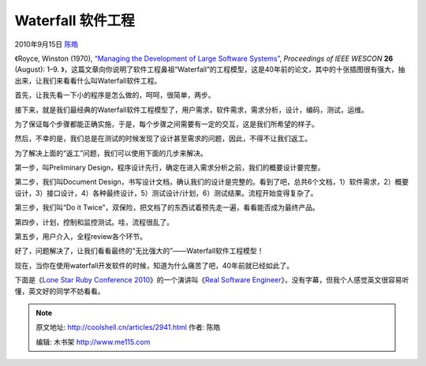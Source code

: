 .. _articles2941:

Waterfall 软件工程
==================

2010年9月15日 `陈皓 <http://coolshell.cn/articles/author/haoel>`__

《Royce, Winston (1970), `“Managing the Development of Large Software
Systems” <http://www.cs.umd.edu/class/spring2003/cmsc838p/Process/waterfall.pdf>`__, \ *Proceedings
of IEEE WESCON* **26** (August): 1–9.
》，这篇文章向你说明了软件工程鼻祖“Waterfall”的工程模型，这是40年前的论文，其中的十张插图很有强大，抽出来，让我们来看看什么叫Waterfall软件工程。

首先，让我先看一下小的程序是怎么做的，呵呵，很简单，两步。

|image0|

接下来，就是我们最经典的Waterfall软件工程模型了，用户需求，软件需求，需求分析，设计，编码，测试，运维。

|image1|

为了保证每个步骤都能正确实施，于是，每个步骤之间需要有一定的交互，这是我们所希望的样子。

|image2|

然后，不幸的是，我们总是在测试的时候发现了设计甚至需求的问题，因此，不得不让我们返工。

|image3|

为了解决上面的“返工”问题，我们可以使用下面的几步来解决。

第一步，叫Preliminary
Design，程序设计先行，确定在进入需求分析之前，我们的概要设计要完整。

|image4|

第二步，我们叫Document
Design，书写设计文档，确认我们的设计是完整的。看到了吧，总共6个文档，1）软件需求，2）概要设计，3）接口设计，4）各种最终设计，5）测试设计/计划，6）测试结果。流程开始变得复杂了。

|image5|

第三步，我们叫“Do it
Twice”，双保险，把文档了的东西试着预先走一遍，看看能否成为最终产品。

|image6|

第四步，计划，控制和监控测试。哇，流程很乱了。

|image7|

第五步，用户介入，全程review各个环节。

|image8|

好了，问题解决了，让我们看看最终的“无比强大的”——Waterfall软件工程模型！

|image9|

现在，当你在使用waterfall开发软件的时候，知道为什么痛苦了吧，40年前就已经如此了。

下面是《\ `Lone Star Ruby Conference
2010 <http://confreaks.net/events/lsrc2010>`__\ 》的一个演讲叫《\ `Real
Software
Engineer <http://confreaks.net/videos/282-lsrc2010-real-software-engineering>`__\ 》，没有字幕，但我个人感觉英文很容易听懂，英文好的同学不妨看看。

.. |image0| image:: /coolshell/static/20140922095818321000.jpg
   :target: http://coolshell.cn//wp-content/uploads/2010/09/01.Small_.jpg
.. |image1| image:: /coolshell/static/20140922095818436000.jpg
   :target: http://coolshell.cn//wp-content/uploads/2010/09/02.Large_.jpg
.. |image2| image:: /coolshell/static/20140922095818491000.jpg
   :target: http://coolshell.cn//wp-content/uploads/2010/09/03.Iteraction.jpg
.. |image3| image:: /coolshell/static/20140922095818547000.jpg
   :target: http://coolshell.cn//wp-content/uploads/2010/09/04.Design.jpg
.. |image4| image:: /coolshell/static/20140922095818600000.jpg
   :target: http://coolshell.cn//wp-content/uploads/2010/09/05.01.Preliminary.Design.jpg
.. |image5| image:: /coolshell/static/20140922095818649000.jpg
   :target: http://coolshell.cn//wp-content/uploads/2010/09/05.02.Documentation.jpg
.. |image6| image:: /coolshell/static/20140922095818714000.jpg
   :target: http://coolshell.cn//wp-content/uploads/2010/09/05.03.Double.Work_.jpg
.. |image7| image:: /coolshell/static/20140922095818765000.jpg
   :target: http://coolshell.cn//wp-content/uploads/2010/09/05.04.Test_.jpg
.. |image8| image:: /coolshell/static/20140922095818811000.jpg
   :target: http://coolshell.cn//wp-content/uploads/2010/09/05.05.Involve.Customer.jpg
.. |image9| image:: /coolshell/static/20140922095818862000.jpg
   :target: http://coolshell.cn//wp-content/uploads/2010/09/06.Summary.jpg
.. |image16| image:: /coolshell/static/20140922095818944000.jpg

.. note::
    原文地址: http://coolshell.cn/articles/2941.html 
    作者: 陈皓 

    编辑: 木书架 http://www.me115.com